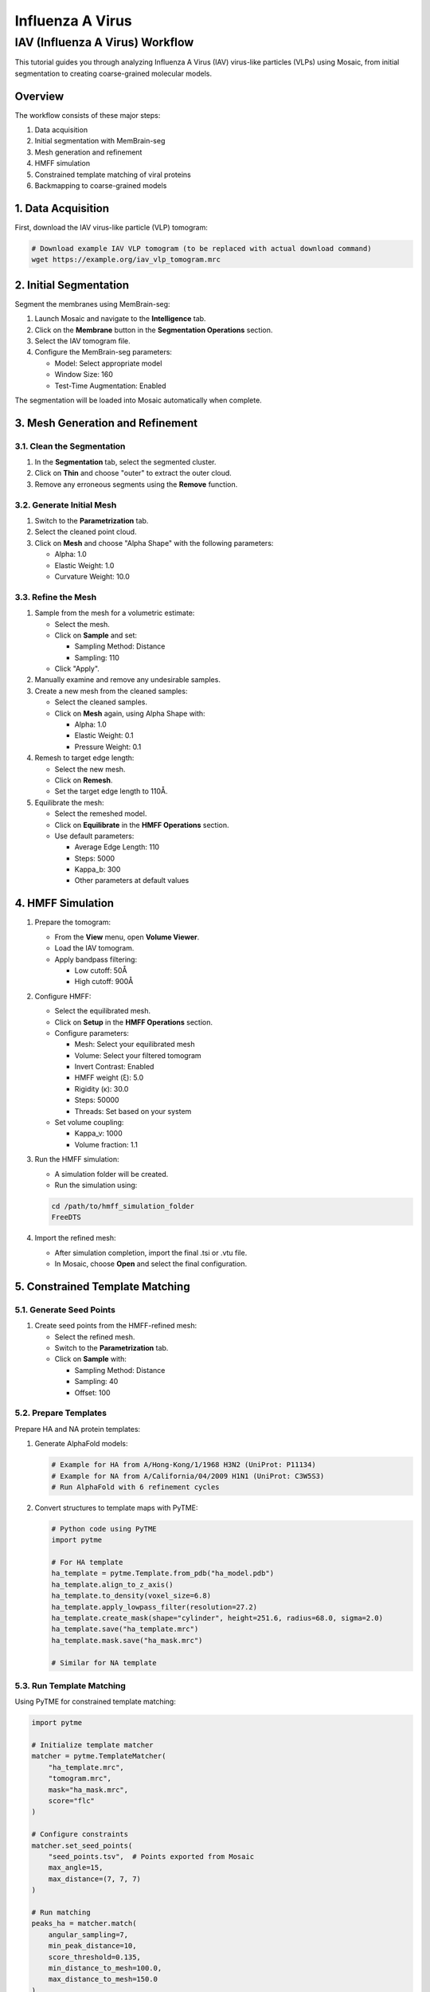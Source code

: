 =================
Influenza A Virus
=================

IAV (Influenza A Virus) Workflow
============================

This tutorial guides you through analyzing Influenza A Virus (IAV) virus-like particles (VLPs) using Mosaic, from initial segmentation to creating coarse-grained molecular models.

Overview
--------

The workflow consists of these major steps:

1. Data acquisition
2. Initial segmentation with MemBrain-seg
3. Mesh generation and refinement
4. HMFF simulation
5. Constrained template matching of viral proteins
6. Backmapping to coarse-grained models

1. Data Acquisition
------------------

First, download the IAV virus-like particle (VLP) tomogram:

.. code-block:: bash

   # Download example IAV VLP tomogram (to be replaced with actual download command)
   wget https://example.org/iav_vlp_tomogram.mrc

2. Initial Segmentation
----------------------

Segment the membranes using MemBrain-seg:

1. Launch Mosaic and navigate to the **Intelligence** tab.
2. Click on the **Membrane** button in the **Segmentation Operations** section.
3. Select the IAV tomogram file.
4. Configure the MemBrain-seg parameters:

   - Model: Select appropriate model
   - Window Size: 160
   - Test-Time Augmentation: Enabled

The segmentation will be loaded into Mosaic automatically when complete.

3. Mesh Generation and Refinement
--------------------------------

3.1. Clean the Segmentation
^^^^^^^^^^^^^^^^^^^^^^^^^^^

1. In the **Segmentation** tab, select the segmented cluster.
2. Click on **Thin** and choose "outer" to extract the outer cloud.
3. Remove any erroneous segments using the **Remove** function.

3.2. Generate Initial Mesh
^^^^^^^^^^^^^^^^^^^^^^^^^

1. Switch to the **Parametrization** tab.
2. Select the cleaned point cloud.
3. Click on **Mesh** and choose "Alpha Shape" with the following parameters:

   - Alpha: 1.0
   - Elastic Weight: 1.0
   - Curvature Weight: 10.0

3.3. Refine the Mesh
^^^^^^^^^^^^^^^^^^^

1. Sample from the mesh for a volumetric estimate:

   - Select the mesh.
   - Click on **Sample** and set:

     - Sampling Method: Distance
     - Sampling: 110

   - Click "Apply".

2. Manually examine and remove any undesirable samples.

3. Create a new mesh from the cleaned samples:

   - Select the cleaned samples.
   - Click on **Mesh** again, using Alpha Shape with:

     - Alpha: 1.0
     - Elastic Weight: 0.1
     - Pressure Weight: 0.1

4. Remesh to target edge length:

   - Select the new mesh.
   - Click on **Remesh**.
   - Set the target edge length to 110Å.

5. Equilibrate the mesh:

   - Select the remeshed model.
   - Click on **Equilibrate** in the **HMFF Operations** section.
   - Use default parameters:

     - Average Edge Length: 110
     - Steps: 5000
     - Kappa_b: 300
     - Other parameters at default values

4. HMFF Simulation
-----------------

1. Prepare the tomogram:

   - From the **View** menu, open **Volume Viewer**.
   - Load the IAV tomogram.
   - Apply bandpass filtering:

     - Low cutoff: 50Å
     - High cutoff: 900Å

2. Configure HMFF:

   - Select the equilibrated mesh.
   - Click on **Setup** in the **HMFF Operations** section.
   - Configure parameters:

     - Mesh: Select your equilibrated mesh
     - Volume: Select your filtered tomogram
     - Invert Contrast: Enabled
     - HMFF weight (ξ): 5.0
     - Rigidity (κ): 30.0
     - Steps: 50000
     - Threads: Set based on your system

   - Set volume coupling:

     - Kappa_v: 1000
     - Volume fraction: 1.1

3. Run the HMFF simulation:

   - A simulation folder will be created.
   - Run the simulation using:

   .. code-block:: bash

      cd /path/to/hmff_simulation_folder
      FreeDTS

4. Import the refined mesh:

   - After simulation completion, import the final .tsi or .vtu file.
   - In Mosaic, choose **Open** and select the final configuration.

5. Constrained Template Matching
-------------------------------

5.1. Generate Seed Points
^^^^^^^^^^^^^^^^^^^^^^^^

1. Create seed points from the HMFF-refined mesh:

   - Select the refined mesh.
   - Switch to the **Parametrization** tab.
   - Click on **Sample** with:

     - Sampling Method: Distance
     - Sampling: 40
     - Offset: 100

5.2. Prepare Templates
^^^^^^^^^^^^^^^^^^^^^

Prepare HA and NA protein templates:

1. Generate AlphaFold models:

   .. code-block:: bash

      # Example for HA from A/Hong-Kong/1/1968 H3N2 (UniProt: P11134)
      # Example for NA from A/California/04/2009 H1N1 (UniProt: C3W5S3)
      # Run AlphaFold with 6 refinement cycles

2. Convert structures to template maps with PyTME:

   .. code-block:: python

      # Python code using PyTME
      import pytme

      # For HA template
      ha_template = pytme.Template.from_pdb("ha_model.pdb")
      ha_template.align_to_z_axis()
      ha_template.to_density(voxel_size=6.8)
      ha_template.apply_lowpass_filter(resolution=27.2)
      ha_template.create_mask(shape="cylinder", height=251.6, radius=68.0, sigma=2.0)
      ha_template.save("ha_template.mrc")
      ha_template.mask.save("ha_mask.mrc")

      # Similar for NA template

5.3. Run Template Matching
^^^^^^^^^^^^^^^^^^^^^^^^^

Using PyTME for constrained template matching:

.. code-block:: python

   import pytme

   # Initialize template matcher
   matcher = pytme.TemplateMatcher(
       "ha_template.mrc",
       "tomogram.mrc",
       mask="ha_mask.mrc",
       score="flc"
   )

   # Configure constraints
   matcher.set_seed_points(
       "seed_points.tsv",  # Points exported from Mosaic
       max_angle=15,
       max_distance=(7, 7, 7)
   )

   # Run matching
   peaks_ha = matcher.match(
       angular_sampling=7,
       min_peak_distance=10,
       score_threshold=0.135,
       min_distance_to_mesh=100.0,
       max_distance_to_mesh=150.0
   )

   # Similarly for NA with score_threshold=0.12

5.4. Filter and Refine Results
^^^^^^^^^^^^^^^^^^^^^^^^^^^^^

1. Keep the top 97% of NA picks by score.
2. Remove HA picks that are within 7 voxels of NA picks to avoid clashes.
3. Visualize and verify the distribution in Mosaic.

6. Backmapping to Coarse-Grained Models
--------------------------------------

1. Remesh the HMFF-refined structure:

   - Select the mesh.
   - Click on **Remesh** and set the target edge length to 40Å.

2. Map proteins to vertices:

   - In Mosaic, use the **Backmapping** tool from the **HMFF Operations** section.
   - Map each picked protein to the nearest vertex.

3. Run TS2CG to generate a coarse-grained model:

   .. code-block:: bash

      # Use PLM utility to create a bilayer
      ts2cg.py PLM -f mesh.obj -o bilayer_mesh.obj -w 3.8

      # Use PCG utility to populate with lipids
      ts2cg.py PCG -f bilayer_mesh.obj -o cg_system.gro -a 0.64 -l POPC

      # Insert proteins with appropriate offsets
      ts2cg.py PAI -f cg_system.gro -p HA.pdb NA.pdb -o final_system.gro -z 12

4. The final model can be used for molecular dynamics simulations with GROMACS or visualization with VMD/ChimeraX.

Conclusion
----------

You have now completed the entire workflow for analyzing IAV virus-like particles, from tomogram segmentation to creating a detailed molecular model. This model can be used for further structural analysis or as starting configurations for molecular simulations.

References
----------

- MemBrain-seg: Lamm et al. (2024). bioRxiv, doi.org/10.1101/2024.01.05.574336
- FreeDTS: [Citation for FreeDTS]
- PyTME: [Citation for PyTME]
- TS2CG: [Citation for TS2CG]
- AlphaFold 2: Jumper et al. (2021). Nature, 596(7873), 583-589.
- AlphaFold Multimer: Evans et al. (2021). bioRxiv, doi.org/10.1101/2021.10.04.463034